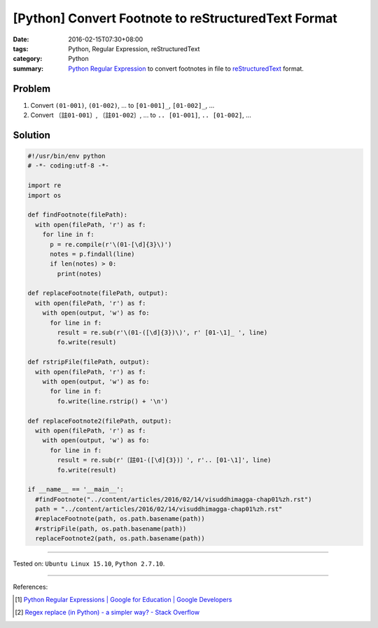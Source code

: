 [Python] Convert Footnote to reStructuredText Format
####################################################

:date: 2016-02-15T07:30+08:00
:tags: Python, Regular Expression, reStructuredText
:category: Python
:summary: Python_ `Regular Expression`_ to convert footnotes in file to
          reStructuredText_ format.


Problem
+++++++

1. Convert ``(01-001)``, ``(01-002)``, ... to ``[01-001]_``, ``[01-002]_``, ...

2. Convert ``〔註01-001〕``, ``〔註01-002〕``, ... to ``.. [01-001]``, ``.. [01-002]``, ...


Solution
++++++++

.. code-block:: python

  #!/usr/bin/env python
  # -*- coding:utf-8 -*-

  import re
  import os

  def findFootnote(filePath):
    with open(filePath, 'r') as f:
      for line in f:
        p = re.compile(r'\(01-[\d]{3}\)')
        notes = p.findall(line)
        if len(notes) > 0:
          print(notes)

  def replaceFootnote(filePath, output):
    with open(filePath, 'r') as f:
      with open(output, 'w') as fo:
        for line in f:
          result = re.sub(r'\(01-([\d]{3})\)', r' [01-\1]_ ', line)
          fo.write(result)

  def rstripFile(filePath, output):
    with open(filePath, 'r') as f:
      with open(output, 'w') as fo:
        for line in f:
          fo.write(line.rstrip() + '\n')

  def replaceFootnote2(filePath, output):
    with open(filePath, 'r') as f:
      with open(output, 'w') as fo:
        for line in f:
          result = re.sub(r'〔註01-([\d]{3})〕', r'.. [01-\1]', line)
          fo.write(result)

  if __name__ == '__main__':
    #findFootnote("../content/articles/2016/02/14/visuddhimagga-chap01%zh.rst")
    path = "../content/articles/2016/02/14/visuddhimagga-chap01%zh.rst"
    #replaceFootnote(path, os.path.basename(path))
    #rstripFile(path, os.path.basename(path))
    replaceFootnote2(path, os.path.basename(path))


----

Tested on: ``Ubuntu Linux 15.10``, ``Python 2.7.10``.

----

References:

.. [1] `Python Regular Expressions  |  Google for Education  |  Google Developers <https://developers.google.com/edu/python/regular-expressions>`_

.. [2] `Regex replace (in Python) - a simpler way? - Stack Overflow <http://stackoverflow.com/questions/490597/regex-replace-in-python-a-simpler-way>`_

.. _Python: https://www.python.org/
.. _Regular Expression: https://developers.google.com/edu/python/regular-expressions
.. _reStructuredText: https://www.google.com/search?q=reStructuredText
